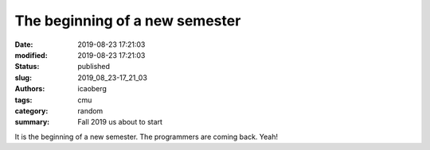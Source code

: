 The beginning of a new semester
###############################

:date: 2019-08-23 17:21:03
:modified: 2019-08-23 17:21:03
:status: published
:slug: 2019_08_23-17_21_03
:authors: icaoberg
:tags: cmu
:category: random
:summary: Fall 2019 us about to start

It is the beginning of a new semester. The programmers are coming back. Yeah!

